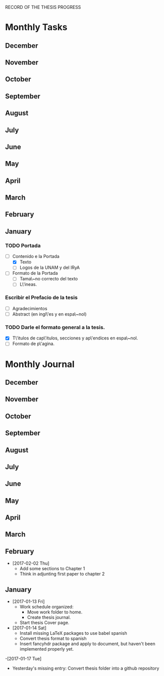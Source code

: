 RECORD OF THE THESIS PROGRESS

* Monthly Tasks

** December
** November
** October
** September
** August
** July
** June
** May
** April
** March
** February
** January
*** TODO Portada
- [-] Contenido e la Portada
  - [X] Texto
  - [ ] Logos de la UNAM y del IRyA

- [ ] Formato de la Portada
  - [ ] Tama\~no correcto del texto 
  - [ ] L\'ineas.
*** Escribir el Prefacio de la tesis
- [ ] Agradecimientos
- [ ] Abstract (en ingl\'es y en espa\~nol)

*** TODO Darle el formato general a la tesis.
- [X] T\'itulos de cap\'itulos, secciones y ap\'endices en espa\~nol.
- [-] Formato de p\'agina.


* Monthly Journal

** December
** November
** October
** September
** August
** July
** June
** May
** April
** March
** February
- [2017-02-02 Thu]
  - Add some sections to Chapter 1
  - Think in adjunting first paper to chapter 2

** January

- [2017-01-13 Fri] 
  - Work schedule organized: 
    - Move work folder to home.
    - Create thesis journal.
  - Start thesis Cover page.   

- [2017-01-14 Sat]
  - Install missing LaTeX packages to use babel spanish
  - Convert thesis format to spanish
  - Insert fancyhdr package and apply to document, but haven't been implemented properly yet.

-[2017-01-17 Tue]

  - Yesterday's missing entry: Convert thesis folder into a github repository
